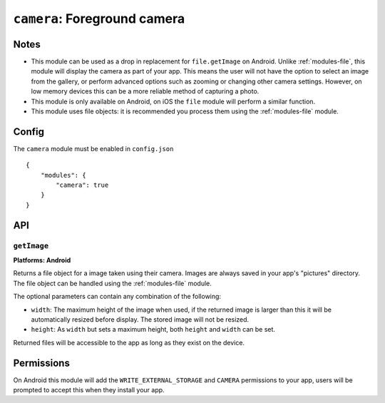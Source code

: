 .. _modules-camera:

``camera``: Foreground camera
=============================

Notes
-----

- This module can be used as a drop in replacement for ``file.getImage`` on Android. Unlike :ref:`modules-file`, this module will display the camera as part of your app. This means the user will not have the option to select an image from the gallery, or perform advanced options such as zooming or changing other camera settings. However, on low memory devices this can be a more reliable method of capturing a photo.
- This module is only available on Android, on iOS the ``file`` module will perform a similar function.
- This module uses file objects: it is recommended you process them using the :ref:`modules-file` module.

Config
------

The ``camera`` module must be enabled in ``config.json``

.. parsed-literal::
    {
        "modules": {
            "camera": true
        }
    }

API
---

``getImage``
~~~~~~~~~~~~~~~~~~~~~~~~~~~~~~~~~~~~~~~~~~~~~~~~~~~~~~~~~~~~~~~~~~~~~~~~~~~~~~~~
**Platforms: Android**

Returns a file object for a image taken using their camera. Images are always saved in your app's "pictures" directory. The file object can be handled using the :ref:`modules-file` module.

The optional parameters can contain any combination of the following:

- ``width``: The maximum height of the image when used, if the returned image is larger than this it will be automatically resized before display. The stored image will not be resized.
- ``height``: As ``width`` but sets a maximum height, both ``height`` and ``width`` can be set.

Returned files will be accessible to the app as long as they exist on the device.

.. js:function:: camera.getImage([params, ]success, error)

    :param object params: object optional parameters.
    :param function(file) success: callback to be invoked when no errors occur (argument is the returned file)
    :param function(content) error: called with details of any error which may occur

Permissions
-----------

On Android this module will add the ``WRITE_EXTERNAL_STORAGE`` and ``CAMERA`` permissions to your app, users will be prompted to accept this when they install your app.